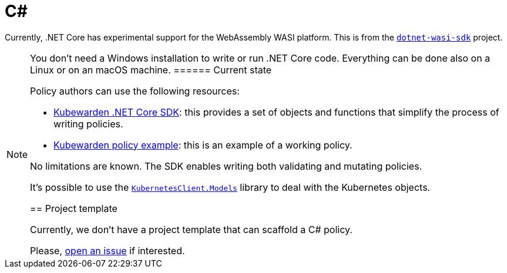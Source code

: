 = C#

Currently, .NET Core has experimental support for the WebAssembly WASI platform. This is from the https://github.com/SteveSandersonMS/dotnet-wasi-sdk[`dotnet-wasi-sdk`] project.

[NOTE]
====
You don’t need a Windows installation to write or run .NET Core code. Everything can be done also on a Linux or on an macOS machine.
====== Current state

Policy authors can use the following resources:

* https://github.com/kubewarden/policy-sdk-dotnet[Kubewarden .NET Core SDK]: this provides a set of objects and functions that simplify the process of writing policies.
* https://github.com/kubewarden/policy-sdk-dotnet/tree/main/example[Kubewarden policy example]: this is an example of a working policy.

No limitations are known. The SDK enables writing both validating and mutating policies.

It’s possible to use the https://www.nuget.org/packages/KubernetesClient.Models[`KubernetesClient.Models`] library to deal with the Kubernetes objects.

== Project template

Currently, we don’t have a project template that can scaffold a C# policy.

Please, https://github.com/kubewarden/policy-sdk-dotnet/issues[open an issue] if interested.
